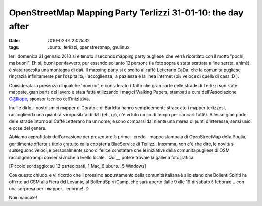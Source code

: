OpenStreetMap Mapping Party Terlizzi 31-01-10: the day after
============================================================

:date: 2010-02-01 23:25:32
:tags: ubuntu, terlizzi, openstreetmap, gnulinux

.. raw:: html

   <center>

|image0|

.. raw:: html

   </center>

Ieri, domenica 31 gennaio 2010 si è tenuto il secondo mapping party
pugliese, che verrà ricordato con il motto "pochi, ma buoni". Eh si,
buoni per davvero, pur essendo soltanto 12 persone (la foto sopra è
stata scattata a fine serata, ahimè), è stata raccolta una montagna di
dati. Il mapping party si è svolto al caffè Letterario DaDa, che la
comunità pugliese ringrazia infinitamente per l'ospitalità,
l'accoglienza, la pazienza e la linea internet (più veloce di quella di
casa :D ).

Considerata la presenza di qualche "novizio", e considerato il fatto che
gran parte delle strade di Terlizzi son state mappate, gran parte del
lavoro è stata fatta utilizzando i magici Walking Papers, stampati a
cura dell'Associazione C@lliope, sponsor tecnico dell'iniziativa.

Inutile dirlo, i nostri amici mapper di Corato e di Barletta hanno
semplicemente stracciato i mapper terlizzesi, raccogliendo una quantità
spropositata di dati (eh, già, c'è voluto un po di tempo per caricarli
tutti!). Adesso gran parte delle strade intorno al Caffè Letterario ha
un nome, e sono comparsi dal niente una marea di punti d'interesse,
sensi unici e cose del genere.

Abbiamo approfittato dell'occasione per presentare la prima - credo -
mappa stampata di OpenStreetMap della Puglia, gentilmente offerta a
titolo gratuito dalla copisteria BlueService di Terlizzi. Insomma, non
c'è che dire, le novità si susseguono veloci, e personalmente sono di
felice constatare che le iniziative della comunità pugliese di OSM
raccolgono ampi consensi anche a livello locale.
`Qui`__ potete trovare la galleria fotografica.

[Piccolo sondaggio: su 12 partecipanti, 1 Mac, 6 ubuntu, 5 Windows]

Con questo chiudo, e vi ricordo che il prossimo appuntamento della
comunità italiana è allo stand che Bollenti Spiriti ha offerto ad OSM
alla Fiera del Levante, al BollentiSpiritiCamp, che sarà aperto dalle 9
alle 19 di sabato 6 febbraio... con una sorpresa per i mapper... enorme!
:D

Non mancate!

.. |image0| image:: http://dl.dropbox.com/u/369614/blog/img_red/dsc02544resized.jpg
.. _Qui: http://www.dropbox.com/gallery/369614/1/OSM_MP_terlizzi_31-01-10?h=5d2030
